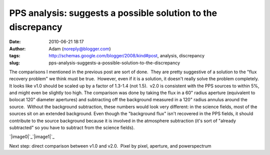 PPS analysis: suggests a possible solution to the discrepancy
#############################################################
:date: 2010-06-21 18:17
:author: Adam (noreply@blogger.com)
:tags: http://schemas.google.com/blogger/2008/kind#post, analysis, discrepancy
:slug: pps-analysis-suggests-a-possible-solution-to-the-discrepancy

The comparisons I mentioned in the previous post are sort of done.  They
are pretty suggestive of a solution to the "flux recovery problem" we
think must be true.  However, even if it is a solution, it doesn't
really solve the problem completely.
It looks like v1.0 should be scaled up by a factor of 1.3-1.4 (not
1.5).  v2.0 is consistent with the PPS sources to within 5%, and might
even be slightly too high.
The comparison was done by taking the flux in a 60" radius aperture
(equivalent to bolocat 120" diameter apertures) and subtracting off the
background measured in a 120" radius annulus around the source.  Without
the background subtraction, these numbers would look very different: in
the science fields, most of the sources sit on an extended background. 
Even though the "background flux" isn't recovered in the PPS fields, it
should contribute to the source background because it is involved in the
atmosphere subtraction (it's sort of "already subtracted" so you have to
subtract from the science fields).

.. raw:: html

   <div class="separator" style="clear: both; text-align: center;">

`|image0|`_\ `|image1|`_

.. raw:: html

   </div>

Next step: direct comparison between v1.0 and v2.0.  Pixel by pixel,
aperture, and powerspectrum

.. raw:: html

   </p>

.. _|image2|: http://3.bp.blogspot.com/_lsgW26mWZnU/TB-rPT7MLdI/AAAAAAAAFws/7oWTt3FOF-M/s1600/BGPS_correction_factors.png
.. _|image3|: http://2.bp.blogspot.com/_lsgW26mWZnU/TB-rQId8G_I/AAAAAAAAFw0/NUJKQO_5zI4/s1600/BGPS_correction_factor_histograms.png

.. |image0| image:: http://3.bp.blogspot.com/_lsgW26mWZnU/TB-rPT7MLdI/AAAAAAAAFws/7oWTt3FOF-M/s320/BGPS_correction_factors.png
.. |image1| image:: http://2.bp.blogspot.com/_lsgW26mWZnU/TB-rQId8G_I/AAAAAAAAFw0/NUJKQO_5zI4/s320/BGPS_correction_factor_histograms.png
.. |image2| image:: http://3.bp.blogspot.com/_lsgW26mWZnU/TB-rPT7MLdI/AAAAAAAAFws/7oWTt3FOF-M/s320/BGPS_correction_factors.png
.. |image3| image:: http://2.bp.blogspot.com/_lsgW26mWZnU/TB-rQId8G_I/AAAAAAAAFw0/NUJKQO_5zI4/s320/BGPS_correction_factor_histograms.png
